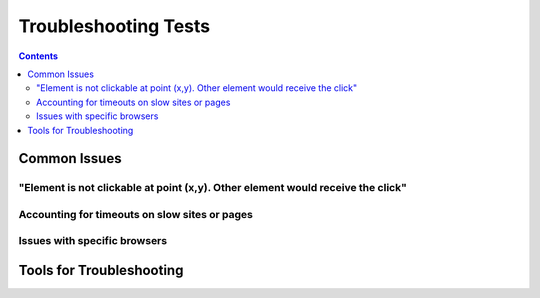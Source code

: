 =====================
Troubleshooting Tests
=====================

.. contents::

.. todo doc overview

.. todo Issue reporting if it's something with the framework?

Common Issues
=============

"Element is not clickable at point (x,y). Other element would receive the click"
--------------------------------------------------------------------------------

.. todo Explain why this can happen, scroll.into_view_fixed_nav() after testing


Accounting for timeouts on slow sites or pages
----------------------------------------------

.. todo Accounting for slow pages


Issues with specific browsers
-----------------------------

.. todo Specific browser drivers


Tools for Troubleshooting
=========================

.. todo Screenshots, input() pausing


